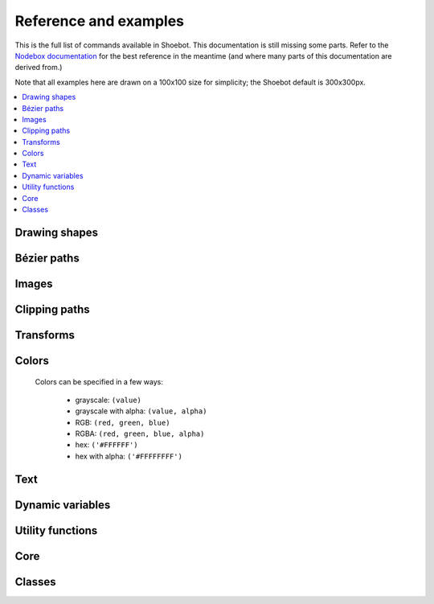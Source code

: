 Reference and examples
======================

This is the full list of commands available in Shoebot. This documentation is
still missing some parts. Refer to the `Nodebox documentation
<https://www.nodebox.net/code/index.php/Reference>`_ for the best reference in
the meantime (and where many parts of this documentation are derived from.)

Note that all examples here are drawn on a 100x100 size for simplicity; the
Shoebot default is 300x300px.

.. contents:: :local:

Drawing shapes
--------------

.. py:function:: rect(x, y, width, height, roundness=0, draw=True, fill=None)

    Draw a rectangle.

    :param x: top left x-coordinate
    :param y: top left y-coordinate
    :param width: rectangle width
    :param height: rectangle height
    :param roundness: rounded corner radius
    :param boolean draw: whether to draw the shape on the canvas or not
    :param fill: fill color

    .. shoebot::
        :alt: four rectangles.  The last three have increasingly round corners.
        :filename: drawing_shapes__rect.png

        size(200,200)
        background(1)
        fill(0.95, 0.75, 0)
        rect(10, 10, 35, 35)
        # see how roundness affects the shape
        rect(55, 10, 35, 35, 0.3)
        rect(10, 55, 35, 35, 0.7)
        rect(55, 55, 35, 35, 1)

.. py:function:: ellipse(x, y, width, height, draw=True)

    Draw an ellipse. Same as ``oval()``.

    :param x: top left x-coordinate
    :param y: top left y-coordinate
    :param width: ellipse width
    :param height: ellipse height
    :param boolean draw: whether to draw the shape on the canvas or not

    .. shoebot::
        :alt: Two ellipses.
        :filename: drawing_shapes__ellipse.png

        ellipse(10, 20, 30, 60)
        ellipse(50, 30, 40, 40) # circle

.. py:function:: arrow(x, y, width, type=NORMAL, draw=True)

    Draw an arrow.

    :param x: arrow tip x-coordinate
    :param y: arrow tip y-coordinate
    :param width: arrow width (also sets height)
    :param type: arrow type
    :type type: NORMAL or FORTYFIVE
    :param boolean draw: whether to draw the shape on the canvas or not

    .. shoebot::
        :alt: An arrow pointing right, and another pointing to the bottom right.
        :filename: drawing_shapes__arrows.png

        arrow(50, 40, 40) # NORMAL is the default arrow type
        arrow(90, 40, 40, FORTYFIVE)

.. py:function:: star(startx, starty, points=20, outer=100, inner=50, draw=True)

    Draw a star-like polygon.

    :param startx: center x-coordinate
    :param starty: center y-coordinate
    :param points: amount of points
    :param outer: outer radius
    :param inner: inner radius
    :param boolean draw: whether to draw the shape on the canvas or not

    .. shoebot::
        :alt: 4 stars.
        :filename: drawing_shapes__stars.png

        star(25, 25, 5, 20, 10)  # top left
        star(75, 25, 10, 20, 3)  # top right
        star(25, 75, 20, 20, 17) # bottom left
        star(75, 75, 40, 20, 19) # bottom right

.. py:function:: line(x1, y1, x2, y2, draw=True)

    Draw a line from (x1,y1) to (x2,y2).

    :param x1: x-coordinate of the first point
    :param y1: y-coordinate of the first point
    :param x2: x-coordinate of the second point
    :param y2: y-coordinate of the second point
    :param boolean draw: whether to draw the shape on the canvas or not

    .. shoebot::
        :alt: 3 crossing lines.
        :filename: drawing_shapes__line.png

        stroke(0.5)
        strokewidth(3)
        line(20, 20, 80, 80)
        line(20, 80, 80, 20)
        line(50, 20, 50, 80)

.. py:function:: rectmode(mode=None)

    Change the way rectangles are specified. Each mode alters the parameters
    necessary to draw a rectangle using the :py:func:`rect` function.

    * use the CORNER mode (default) when you want to specify an origin point and dimensions (width and height)
    * use the CENTER mode when you want to draw a shape centered on a point
    * use the CORNERS mode when you want to specify an origin point and a destination point

    :param mode: the mode to draw new rectangles in
    :type mode: CORNER, CENTER or CORNERS

    There are 3 different modes available:

    * CORNER mode (default)
        * x-value of the top left corner
        * y-value of the top left corner
        * width
        * height
    * CENTER mode
        * x-coordinate of the rectangle's center point
        * y-coordinate of the rectangle's center point
        * width
        * height
    * CORNERS mode
        * x-coordinate of the top left corner
        * y-coordinate of the top left corner
        * x-coordinate of the bottom right corner
        * y-coordinate of the bottom right corner

    So while you always specify 4 parameters to the :py:func:`rect` function,
    you can use :py:func:`rectmode` to change the function's behaviour according
    to what might suit your script's needs.

    .. shoebot::
        :alt: green rectangle top left, blue centered and red at the bottom right.
        :filename: drawing_shapes__rectmode.png

        nofill()
        strokewidth(2)

        rectmode(CORNER)  # default, red
        stroke(0.8, 0.1, 0.1)
        rect(25, 25, 40, 40)

        rectmode(CENTER)  # green
        stroke(0.1, 0.8, 0.1)
        rect(25, 25, 40, 40)

        rectmode(CORNERS)  # blue
        stroke(0.1, 0.1, 0.8)
        rect(25, 25, 40, 40)

.. py:function:: ellipsemode(mode=None)

    Change the way ellipses are specified. Each mode alters the parameters
    necessary to draw an ellipse using the :py:func:`ellipse` function.

    It works exactly the same as the :py:func:`rectmode` command.

    .. shoebot::
        :alt: green ellipse top left, blue centered and red at the bottom right.
        :filename: drawing_shapes__ellipsemode.png

        nofill()
        strokewidth(2)

        ellipsemode(CORNER)  # default, red
        stroke(0.8, 0.1, 0.1)
        ellipse(25, 25, 40, 40)

        ellipsemode(CENTER)  # green
        stroke(0.1, 0.8, 0.1)
        ellipse(25, 25, 40, 40)

        ellipsemode(CORNERS)  # blue
        stroke(0.1, 0.1, 0.8)
        ellipse(25, 25, 40, 40)

Bézier paths
------------

.. py:function:: beginpath(x=None, y=None)

    Begin drawing a Bézier path.

    After calling beginpath(), a series of other path commands usually follows,
    such as moveto(), lineto(), or curveto(). Finally, the endpath() command
    draws the path on the screen.

    If x and y are not specified, this command should be followed by a
    :py:func:`moveto` call.

    :param x: x-coordinate of the starting point
    :param y: y-coordinate of the starting point
    :type x: float or None
    :type y: float or None

.. py:function:: moveto(x, y)

    Move the Bézier "pen" to the specified point without drawing. Can only be
    called between beginpath() and endpath().

    :param x: x-coordinate of the point to move to
    :param y: y-coordinate of the point to move to
    :type x: float
    :type y: float

.. py:function:: lineto(x, y)

    Draw a line from the pen's current point. Can only be called between
    beginpath() and endpath().

    :param x: x-coordinate of the point to draw to
    :param y: y-coordinate of the point to draw to
    :type x: float
    :type y: float

.. py:function:: curveto(x1, y1, x2, y2, x3, y3)

    Draws a curve between the current point in the path and a new destination
    point. Can only be called between beginpath() and endpath().

    The last two parameters are the coordinates of the destination point. The
    first 4 parameters are the coordinates of the two control points, which
    define the edge and slant of the curve.

    .. shoebot::
        :alt: Curve example
        :filename: path__curveto.png

        x, y = 10, 62     # Start curve point
        x1, y1 = 50, 115  # Left control point
        x2, y2 = 75, 10   # Right control point
        x3, y3 = 115, 62  # End curve point

        # Only strokes
        autoclosepath(False)
        nofill()

        # Draw the curve
        strokewidth(12)
        stroke(0.1)
        beginpath()
        moveto(x, y)
        curveto(x1, y1, x2, y2, x3, y3)
        endpath()

        # To show where the control points are,
        # we draw helper lines
        strokewidth(6)
        stroke(1, 0.2, 0.2, 0.6)
        # The first control point starts at the
        # x, y position
        line(x, y, x1, y1)
        # And the second control point is the
        # end curve point
        line(x2, y2, x3, y3)

.. py:function:: arc(x, y, radius, angle1, angle2)

.. py:function:: closepath()

 Close the path; in case the current point is not the path's starting point, a
 line will be drawn between them.

.. py:function:: endpath(draw=True)

	The endpath() command is the companion command to beginpath(). When endpath()
	is called, the path defined between beginpath() and endpath() is drawn.
	Optionally, when endpath(draw=False) is called, the path is not drawn but can
	be assigned to a variable and drawn to the screen at a later time with the
	drawpath() command.

.. py:function:: drawpath(path)

  Draws a path on the screen. A path is a series of lines and curves defined
  between beginpath() and endpath(). Normally, endpath() draws the path to the
  screen, unless when calling endpath(draw=False). The path can then be assigned
  to a variable, and this variable used as a parameter for drawpath().

  Note: if you have one path that you want to draw multiple times with
  drawpath(), for example each with its own rotation and position, you need to
  supply a copy: drawpath(path.copy())

    .. shoebot::
        :alt: Drawpath example
        :filename: path__drawpath.png

        stroke(0.2)
        beginpath(10, 10)
        lineto(40, 10)
        p = endpath(draw=False)
        drawpath(p)

.. py:function:: autoclosepath(close=True)

  Defines whether paths are automatically closed by connecting the last and
  first points with a line. It takes a single parameter of True or False. All
  shapes created with beginpath() following this command will adhere to the
  setting.

.. py:function:: findpath(points, curvature=1.0)

  Constructs a fluid path from a list of coordinates. Each element in the list
  is a 2-tuple defining the x-coordinate and the y-coordinate. If the curve has
  more than three points, the curvature parameter offers some control on how
  separate segments are stitched together: from straight lines (0.0) to smooth
  curves (1.0).

    .. shoebot::
        :alt: Findpath example
        :filename: path__findpath.png

        points = [(10, 10), (90, 90), (350, 200)]
        ellipsemode(CENTER)
        for x, y in points:
            ellipse(x, y, 6, 6)

        nofill()
        stroke(0.2)
        autoclosepath(False)
        path = findpath(points)
        drawpath(path)


Images
------

.. py:function:: image(path, x=0, y=0, width=None, height=None, alpha=1.0, data=None, draw=True)

    Place a bitmap image on the canvas.

    :param path: location of the image on disk
    :param x: x-coordinate of the top left corner
    :param y: y-coordinate of the top left corner
    :param width: image width (leave blank to use its original width)
    :param height: image height (leave blank to use its original height)
    :param alpha: opacity
    :param data: image data to load. Use this instead of ``path`` if you want to load an image from memory or have another source (e.g. using the `web` library)
    :param draw: whether to place the image immediately on the canvas or not
    :type path: filename
    :type x: float
    :type y: float
    :type width: float or None
    :type height: float or None
    :type alpha: float
    :type data: binary data
    :type draw: bool


Clipping paths
--------------


.. py:function:: beginclip(path)

    The beginclip() and endclip() commands define a clipping mask. The supplied
    parameter defines the path to be used as a clipping mask.

    All basic shapes and path commands return paths that can be used with
    beginclip() - setting the ``draw`` parameter of a shape command will simply
    return the path without actually drawing the shape. Any shapes, paths, texts
    and images between beginclip() and endclip() are `clipped`: any part that
    falls outside the clipping mask path is not drawn.

    .. shoebot::
        :alt: Clipped lines
        :filename: clip__beginclip.png

        p = ellipse(20, 20, 60, 60, draw=False)
        beginclip(p)
        stroke(0.5)
        strokewidth(3)
        line(20, 20, 80, 80)
        line(20, 80, 80, 20)
        line(50, 20, 50, 80)
        endclip()

.. py:function:: endclip()

    Used along with ``beginclip()``.

Transforms
----------

.. py:function:: transform(mode=None)

    The mode parameter sets the registration point – the offset for rotate(),
    scale() and skew() commands. By default, primitives, text, and images rotate
    around their own centerpoints. But if you call transform() with CORNER as
    its mode parameter, transformations will be applied relative to the canvas
    ‘origin point’ rather than being relative to the objects’ centerpoint
    origins.

    Each command example below shows how the transform mode affects the result.

    :param mode: the mode to base new transformations on
    :type mode: CORNER or CENTER

.. py:function:: translate(xt, yt)

	Specifies the amount to move a subsequent shape, path, text, image on the
	screen. Once called, all commands following translate() are repositioned,
	which makes translate() useful for positioning whole compositions of multiple
	elements.

    :param xt: horizontal offset
    :param yt: vertical offset

    .. shoebot::
        :alt: Two circles
        :filename: transforms__translate.png

        fill(0.2)
        oval(-10, -10, 40, 40)
        translate(50, 50)
        oval(-10, -10, 40, 40)

.. py:function:: rotate(degrees=0, radians=0)

  Rotates all subsequent drawing commands. The default unit is degrees; radians
  can be used with ``rotate(radians=PI)``.
  Like other transform operations, the rotate() command works incrementally: if
  you call rotate(30), and later on call rotate(60), all commands following that
  second rotate() will be rotated 90° (30+60).

    :param degrees: angle in degrees
    :param radians: angle in radians

    .. shoebot::
        :alt: Rotated squares
        :filename: transforms__rotate_corner.png

        fill('#4a69bd', 0.2)
        translate(25, 25)
        for i in range(7):
            rotate(15)
            rect(0, 0, 50, 50)

    .. shoebot::
        :alt: Rotated squares
        :filename: transforms__rotate_center.png

        fill('#e55039', 0.2)
        transform(CENTER)
        for i in range(5):
            rotate(15)
            rect(25, 25, 50, 50)


.. py:function:: scale(x=1, y=None)

  Increases, decreases, or streches the size of all subsequent drawing commands.
  The first parameter sets the horizontal scale and the optional second
  parameter the vertical scale. You can also call scale() with a single
  parameter that sets both the horizontal and vertical scale. Scale values are
  specified as floating-point (decimal) numbers with 1.0 corresponding to 100%.

  The scale() command works incrementally: if you call scale(0.5), and later on
  call scale(0.2), all subsequent drawing commands will be sized to 10% (0.2 of
  0.5).

    .. shoebot::
        :alt: Scaled squares
        :filename: transforms__scale_corner.png

        fill('#78e08f', 0.2)
        translate(25,25)
        for i in range(7):
            rect(0, 0, 50, 50)
            scale(.8)

    .. shoebot::
        :alt: Scaled squares
        :filename: transforms__scale_center.png

        fill('#60a3bc', 0.2)
        transform(CENTER)
        for i in range(7):
            rect(25, 25, 50, 50)
            scale(.8)

.. py:function:: skew(x=1, y=0)

  Slants the direction of all subsequent drawing commands. The first parameter
  sets the horizontal skew. The second parameter is optional and sets the
  vertical skew.

  The skew() command works incrementally: if you call skew(10), and later on
  call skew(20), all subsequent drawing commands will be skewed by 30° (10+20).

    .. shoebot::
        :alt: Skewed squares
        :filename: transforms__skew_corner.png

        fill('#82ccdd', 0.2)
        translate(5, 25)
        for i in range(7):
            rect(0, 0, 50, 50)
            skew(.2, 0)

    .. shoebot::
        :alt: Skewed squares
        :filename: transforms__skew_center.png

        fill('#e58e26', 0.2)
        transform(CENTER)
        for i in range(7):
            rect(25, 25, 50, 50)
            skew(.2, 0)

.. py:function:: push()

  The push() function, along with its companion pop(), allows for "saving" a
  transform state. All transformations, such as rotate() and skew(), defined
  between a push() and pop() call last only until pop() is called.

    .. shoebot::
        :alt: Text with push and pop
        :filename: transforms__push_pop.png

        fill(0.2)
        fontsize(14)
        rotate(90)
        text("one", 40, 80)

        push()
        rotate(-90)
        text("two", 40, 40)
        pop()

        text("three", 50, 80)


.. py:function:: pop()

  The pop() function is meant to be used after push(). It "loads" the transform
  state that was set before the call to push().

.. py:function:: reset()

  Resets the transform state to its default values.

    .. shoebot::
        :alt: Text with transform reset
        :filename: transforms__reset.png

        rotate(90)
        text("one", 30, 80)
        text("two", 45, 80)

        reset()
        text("three", 70, 80)

Colors
------

  Colors can be specified in a few ways:

    * grayscale: ``(value)``
    * grayscale with alpha: ``(value, alpha)``
    * RGB: ``(red, green, blue)``
    * RGBA: ``(red, green, blue, alpha)``
    * hex: ``('#FFFFFF')``
    * hex with alpha: ``('#FFFFFFFF')``

.. py:function:: background(*args)

  Set the background color.

    .. shoebot::
        :alt: Background example
        :filename: colors__background.png

        background(0.9)
        fill(1)
        circle(40, 40, 20)

.. py:function:: colormode(mode=None, crange=None)

  Set the current color mode (can be RGB or HSB) and eventually
  the color range.

  :param mode: Color mode to use
  :type mode: RGB or HSB
  :param crange: Maximum value for the new color range to use. See `colorrange`_.
  :return: Current color mode (if called without arguments)


.. py:function:: colorrange(crange=1.0)

  Set the numeric range for color values. By default colors range from 0.0 -
  1.0, and this command can set this to a different range. For example,
  a scale of 0 to 255 can be set with ``colorrange(255)``.

  :param crange: Maximum value for the new color range to use
  :type crange: float

    .. shoebot::
        :alt: Color range example
        :filename: colors__colorrange.png

        colorrange(255)
        background(127)
        fill(255)
        circle(40, 40, 20)

.. py:function:: fill(color)

  Sets a fill color, applying it to new paths.

  :param color: color in supported format (see above)

.. py:function:: stroke(color)

  Set a stroke color, applying it to new paths.

  :param color: color in supported format (see above)

.. py:function:: nofill()

  Stop applying fills to new paths.

.. py:function:: nostroke()

  Stop applying strokes to new paths.

.. py:function:: strokewidth(w=None)

  :param w: Stroke width
  :return: Current width (if no width was specified)

.. py:function:: color(*args)

  :param args: color in a supported format
  :return: Color object


Text
----

.. py:function:: text(txt, x, y, width=None, height=1000000, outline=False, draw=True)

  Draws a string of text according to current font settings.

  :param txt: Text to output
  :param x: x-coordinate of the top left corner
  :param y: y-coordinate of the top left corner
  :param width: text box width. When set, text will wrap to the next line if it would exceed this width. If unset, there will be no line breaks.
  :param height: text box height
  :param outline: whether to draw as an outline.
  :param draw: if False, the object won't be immediately drawn to canvas.
  :type outline: bool
  :type draw: bool
  :return: BezierPath object representing the text

.. py:function:: font(fontpath=None, fontsize=None)

  Set the font to be used in new text instances.

  Accepts a system font name, e.g. "Inconsolata Bold".
  A full list of your system's font names can be viewed with the `pango-list` command in a terminal.

  :param fontpath: font name
  :param fontsize: font size in points
  :return: current font name (if ``fontpath`` was not set)

    .. shoebot::
        :alt: The word 'bot' in bold and italic styles
        :filename: text__text.png

        fill(0.3)
        fontsize(16)

        font("Liberation Mono")
        text("Bot", 35, 25)
        font("Liberation Mono Italic")
        text("Bot", 35, 45)
        font("Liberation Mono Bold")
        text("Bot", 35, 65)
        font("Liberation Mono Bold Italic")
        text("Bot", 35, 85)

  Variable fonts are supported. You can specify the value for an axis using keyword arguments
  with the ``var_`` prefix: to set the ``wdth`` axis to ``100``, use ``var_wdth=100``.

    .. shoebot::
        :alt: The word 'bot' in bold and italic styles
        :filename: text__variablefonts.png

        fill(0.3)
        fontsize(30)

        for x, y in grid(5, 4, 20, 22):
            font("Inconsolata", var_wdth=y+50, var_wght=x*12)
            text("R", 3+x, 25+y)

  Note that for the above example to work, you need to install the variable
  version of `Inconsolata <https://fonts.google.com/specimen/Inconsolata>`_.

.. py:function:: fontsize(fontsize=None)

  Set or return size of current font.

  :param fontsize: Font size in points (pt)
  :return: Font size in points (if ``fontsize`` was not specified)

.. py:function:: textpath(txt, x, y, width=None, height=1000000, draw=False)

  Generates an outlined path of the input text.

  :param txt: Text to output
  :param x: x-coordinate of the top left corner
  :param y: y-coordinate of the top left corner
  :param width: text width
  :param height: text height
  :param draw: Set to False to inhibit immediate drawing (defaults to False)
  :return: Path object representing the text.

.. py:function:: textmetrics(txt, width=None, height=None)

  :return: the width and height of a string of text as a tuple (according to current font settings).

.. py:function:: textwidth(txt, width=None)

  :param text: the text to test for its dimensions
  :return: the width of a string of text according to the current font settings

.. py:function:: textheight(txt, width=None)

  :param text: the text to test for its dimensions
  :return: the height of a string of text according to the current font settings

.. py:function:: lineheight(height=None)

  Set the space between lines of text.

  :param height: line height

.. py:function:: align(align=LEFT)

  Set the way lines of text align with each other.

  :param align: Text alignment rule
  :type align: LEFT, CENTER or RIGHT

.. py:function:: fontoptions(hintstyle=None, hintmetrics=None, subpixelorder=None, antialias=None)

    Not implemented.

Dynamic variables
-----------------

.. py:function:: var(name, type, default=None, min=0, max=255, value=None, step=None, steps=256.0)

  Create a :doc:`live variable <live>`.

  :param name: Variable name
  :param type: Variable type
  :type type: NUMBER, TEXT, BOOLEAN or BUTTON
  :param default: Default value
  :param min: Minimum value (NUMBER only)
  :param max: Maximum value (NUMBER only)
  :param value: Initial value (if not defined, use ``default``)
  :param step: Step length for the variables GUI (use this or ``steps``, not both)
  :param steps: Number of steps in the variables GUI (use this or ``step``, not both)

Utility functions
-----------------

.. py:function:: random(v1=None, v2=None)

  Returns a random number that can be assigned to a variable or a parameter.
  When no parameters are supplied, returns a floating-point (decimal) number
  between 0.0 and 1.0 (including 0.0 and 1.0). When one parameter is supplied,
  returns a number between 0 and this parameter. When two parameters are
  supplied, returns a number between the first and the second parameter.

    .. shoebot::
        :alt: Random example
        :filename: util__random.png

        r = random() # returns a float between 0 and 1
        r = random(2.5) # returns a float between 0 and 2.5
        r = random(-1.0, 1.0) # returns a float between -1.0 and 1.0
        r = random(5) # returns an int between 0 and 5
        r = random(1, 10) # returns an int between 1 and 10

        # sets the fill to anything from
        # black (0.0,0,0) to red (1.0,0,0)
        fill(random(), 0, 0)
        circle(40, 40, 20)

        # Note: new random values are returned each time the script runs.
        # The variation can be locked by supplying a custom random seed:

        from random import seed
        seed(0)

.. py:function:: grid(cols, rows, colSize=1, rowSize=1, shuffled=False)

  The grid() command returns an iteratable object, something that can be
  traversed in a for-loop (like the range() command for example).

  The grid() is a complex but powerful command. The first two parameters define
  the number of columns and rows in the grid. The next two parameters are
  optional, and set the width and height of one cell in the grid. In each iteration
  of a for-loop, the offset for the current column and row is returned.

    .. shoebot::
        :alt: Grid example
        :filename: util__grid.png

        fill(0.2)
        for x, y in grid(7, 5, 12, 12):
            rect(10+x, 10+y, 10, 10)


.. py:function:: files(path="*")

    Retrieves all files from a given path and returns their names as a list.
    Wildcards can be used to specify which files to pick, e.g. ``f =
    files('*.gif')``

    :param path: wildcard to use in file list

.. py:function:: autotext(sourceFile)

   Generates mock philosophy based on a context-free grammar.

   :param sourcefile: file path to use as source
   :return: the generated text

.. py:function:: snapshot(filename=None, surface=None, defer=None, autonumber=False)

    Save the contents of current surface into a file or cairo surface/context.

    :param filename: File name to output to. The file type will be deduced from the extension.
    :param surface:  If specified will output snapshot to the supplied cairo surface.
    :param boolean defer: Decides whether the action needs to happen now or can happen later. When set to False, it ensures that a file is written before returning, but can hamper performance. Usually you won't want to do this.  For files defer defaults to True, and for Surfaces to False, this means writing files won't stop execution, while the surface will be ready when snapshot returns. The drawqueue will have to stop and render everything up until this point.
    :param boolean autonumber: If true then a number will be appended to the filename.



Core
----

.. py:function:: ximport(libName)

    Import Nodebox libraries.

    The libraries get access to the _ctx context object, which provides them
    with the Shoebot API.

    :param libName: Library name to import

.. py:function:: size(w=None, h=None)

    Sets the size of the canvas, and creates a Cairo surface and context. Only
    the first call will have any effect.

.. py:function:: speed(framerate)

  Set the framerate for animations.

  :param framerate: Frames per second
  :return: Current framerate

.. py:function:: run(inputcode, iterations=None, run_forever=False, frame_limiter=False)

    Executes the contents of a Shoebot script in the current surface's context.


Classes
-------

.. py:class:: BezierPath

.. py:class:: Text
